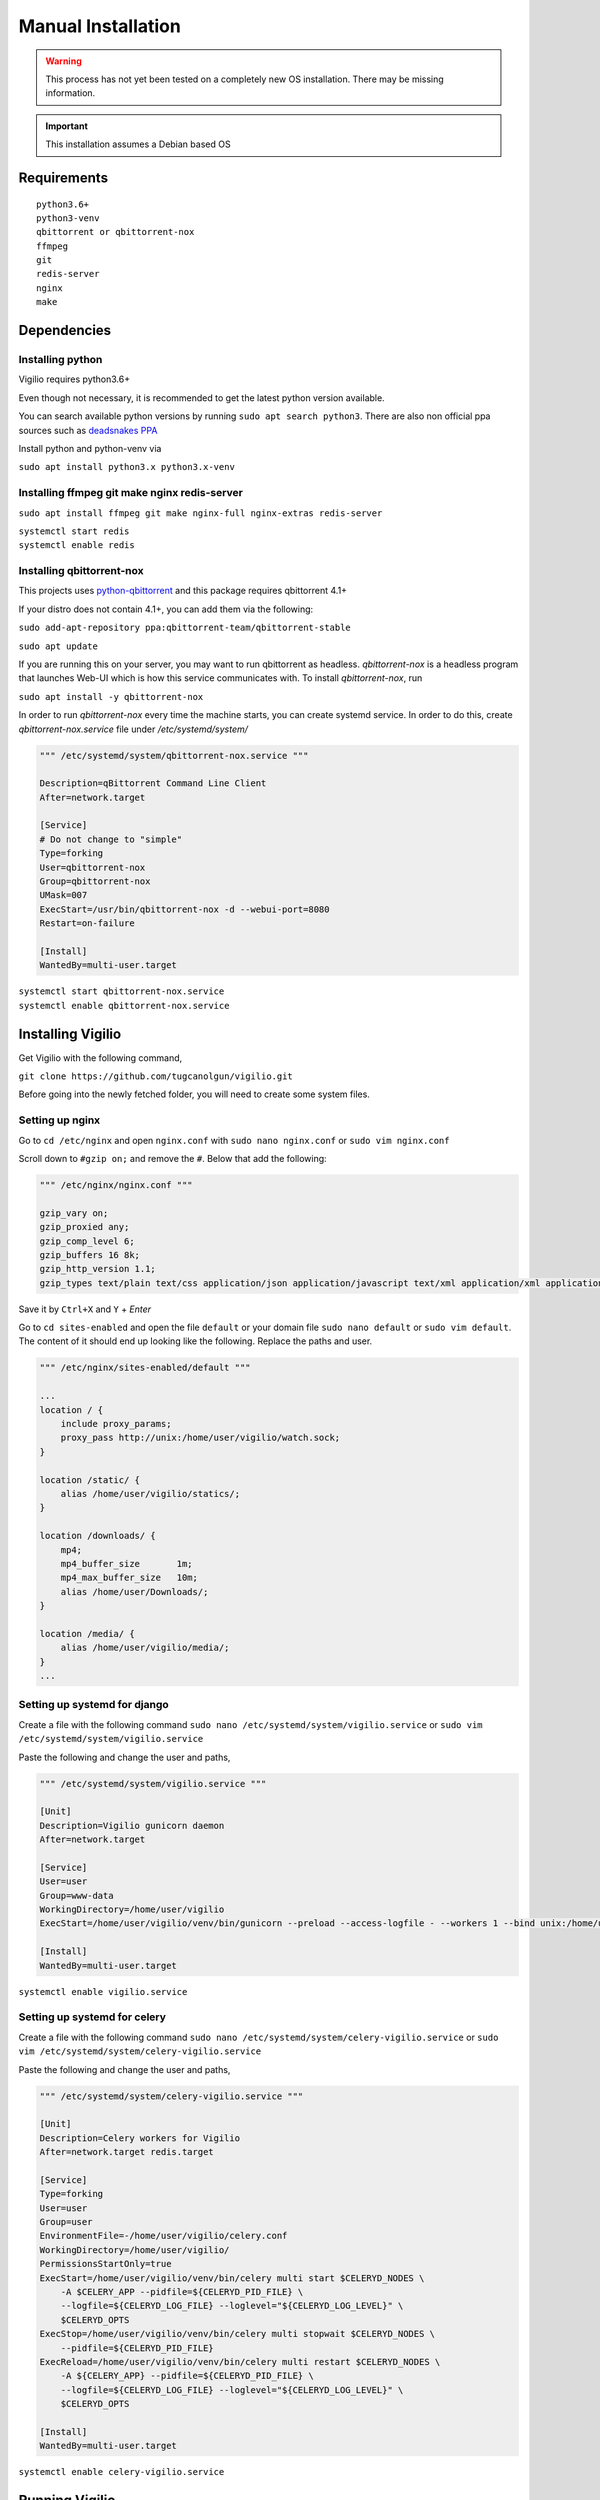 Manual Installation
===================

.. warning:: This process has not yet been tested on a completely new OS installation. There may be missing information.

.. important:: This installation assumes a Debian based OS

Requirements
------------

::

    python3.6+
    python3-venv
    qbittorrent or qbittorrent-nox
    ffmpeg
    git
    redis-server
    nginx
    make

Dependencies
------------

Installing python
^^^^^^^^^^^^^^^^^

Vigilio requires python3.6+

Even though not necessary, it is recommended to get the latest python version available.

You can search available python versions by running ``sudo apt search python3``. There are also non official
ppa sources such as `deadsnakes PPA <https://launchpad.net/~deadsnakes/+archive/ubuntu/ppa>`_

Install python and python-venv via

``sudo apt install python3.x python3.x-venv``

Installing ffmpeg git make nginx redis-server
^^^^^^^^^^^^^^^^^^^^^^^^^^^^^^^^^^^^^^^^^^^^^

``sudo apt install ffmpeg git make nginx-full nginx-extras redis-server``

| ``systemctl start redis``
| ``systemctl enable redis``

Installing qbittorrent-nox
^^^^^^^^^^^^^^^^^^^^^^^^^^

This projects uses `python-qbittorrent <https://pypi.org/project/python-qbittorrent/>`_ and this package requires qbittorrent 4.1+

If your distro does not contain 4.1+, you can add them via the following:


``sudo add-apt-repository ppa:qbittorrent-team/qbittorrent-stable``

``sudo apt update``

If you are running this on your server, you may want to run qbittorrent as headless.
`qbittorrent-nox` is a headless program that launches Web-UI which is how this service communicates with.
To install `qbittorrent-nox`, run

``sudo apt install -y qbittorrent-nox``

In order to run `qbittorrent-nox` every time the machine starts, you can create systemd service.
In order to do this, create `qbittorrent-nox.service` file under `/etc/systemd/system/`


.. code-block:: bash

   """ /etc/systemd/system/qbittorrent-nox.service """

   Description=qBittorrent Command Line Client
   After=network.target

   [Service]
   # Do not change to "simple"
   Type=forking
   User=qbittorrent-nox
   Group=qbittorrent-nox
   UMask=007
   ExecStart=/usr/bin/qbittorrent-nox -d --webui-port=8080
   Restart=on-failure

   [Install]
   WantedBy=multi-user.target


| ``systemctl start qbittorrent-nox.service``
| ``systemctl enable qbittorrent-nox.service``

Installing Vigilio
------------------

Get Vigilio with the following command,

``git clone https://github.com/tugcanolgun/vigilio.git``

Before going into the newly fetched folder, you will need to create some system files.

Setting up nginx
^^^^^^^^^^^^^^^^

Go to ``cd /etc/nginx`` and open ``nginx.conf`` with ``sudo nano nginx.conf`` or ``sudo vim nginx.conf``

Scroll down to ``#gzip on;`` and remove the ``#``. Below that add the following:

.. code-block:: bash

    """ /etc/nginx/nginx.conf """

    gzip_vary on;
    gzip_proxied any;
    gzip_comp_level 6;
    gzip_buffers 16 8k;
    gzip_http_version 1.1;
    gzip_types text/plain text/css application/json application/javascript text/xml application/xml application/xml+rss text/javascript;

Save it by ``Ctrl+X`` and ``Y`` + `Enter`

Go to ``cd sites-enabled`` and open the file ``default`` or your domain file ``sudo nano default`` or
``sudo vim default``. The content of it should end up looking like the following. Replace
the paths and user.

.. code-block:: bash

    """ /etc/nginx/sites-enabled/default """

    ...
    location / {
        include proxy_params;
        proxy_pass http://unix:/home/user/vigilio/watch.sock;
    }

    location /static/ {
        alias /home/user/vigilio/statics/;
    }

    location /downloads/ {
        mp4;
        mp4_buffer_size       1m;
        mp4_max_buffer_size   10m;
        alias /home/user/Downloads/;
    }

    location /media/ {
        alias /home/user/vigilio/media/;
    }
    ...


Setting up systemd for django
^^^^^^^^^^^^^^^^^^^^^^^^^^^^^

Create a file with the following command ``sudo nano /etc/systemd/system/vigilio.service`` or
``sudo vim /etc/systemd/system/vigilio.service``

Paste the following and change the user and paths,

.. code-block:: bash

    """ /etc/systemd/system/vigilio.service """

    [Unit]
    Description=Vigilio gunicorn daemon
    After=network.target

    [Service]
    User=user
    Group=www-data
    WorkingDirectory=/home/user/vigilio
    ExecStart=/home/user/vigilio/venv/bin/gunicorn --preload --access-logfile - --workers 1 --bind unix:/home/user/vigilio/watch.sock watch.wsgi:application

    [Install]
    WantedBy=multi-user.target

``systemctl enable vigilio.service``


Setting up systemd for celery
^^^^^^^^^^^^^^^^^^^^^^^^^^^^^

Create a file with the following command ``sudo nano /etc/systemd/system/celery-vigilio.service`` or
``sudo vim /etc/systemd/system/celery-vigilio.service``

Paste the following and change the user and paths,

.. code-block:: bash

    """ /etc/systemd/system/celery-vigilio.service """

    [Unit]
    Description=Celery workers for Vigilio
    After=network.target redis.target

    [Service]
    Type=forking
    User=user
    Group=user
    EnvironmentFile=-/home/user/vigilio/celery.conf
    WorkingDirectory=/home/user/vigilio/
    PermissionsStartOnly=true
    ExecStart=/home/user/vigilio/venv/bin/celery multi start $CELERYD_NODES \
        -A $CELERY_APP --pidfile=${CELERYD_PID_FILE} \
        --logfile=${CELERYD_LOG_FILE} --loglevel="${CELERYD_LOG_LEVEL}" \
        $CELERYD_OPTS
    ExecStop=/home/user/vigilio/venv/bin/celery multi stopwait $CELERYD_NODES \
        --pidfile=${CELERYD_PID_FILE}
    ExecReload=/home/user/vigilio/venv/bin/celery multi restart $CELERYD_NODES \
        -A ${CELERY_APP} --pidfile=${CELERYD_PID_FILE} \
        --logfile=${CELERYD_LOG_FILE} --loglevel="${CELERYD_LOG_LEVEL}" \
        $CELERYD_OPTS

    [Install]
    WantedBy=multi-user.target


``systemctl enable celery-vigilio.service``

Running Vigilio
---------------

Finally, head over to ``vigilio`` folder that you downloaded ``cd ~/vigilio`` and run the following command

``make deploy``

If everything goes well, towards the end, you will be asked to enter your password twice to start (restart)
the systemd files that we just created.

After this you need to create a user with the following command ``venv/bin/python manage.py createsuperuser``

.. code-block:: bash

    Username:
    Email address:
    Password:
    Password (again):

    Superuser created successfully.

And that's it. Installation should be complete.

Anytime there is a new update, all you need to do is to run ``make deploy``. You won't need to touch anything
else anymore.


 .. important:: Please head to `After Installation <./after_installation.html>`_ page to see the instructions on how to set up Vigilio.

